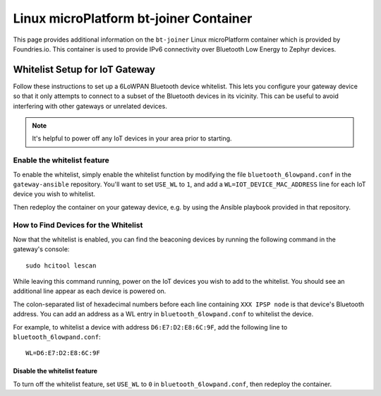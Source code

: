 .. _ref-linux-bt-joiner:

Linux microPlatform bt-joiner Container
=======================================

This page provides additional information on the ``bt-joiner`` Linux
microPlatform container which is provided by Foundries.io.
This container is used to provide IPv6 connectivity over
Bluetooth Low Energy to Zephyr devices.

.. _ref-linux-bt-joiner-whitelist:

Whitelist Setup for IoT Gateway
-------------------------------

Follow these instructions to set up a 6LoWPAN Bluetooth device
whitelist. This lets you configure your gateway device so that it only
attempts to connect to a subset of the Bluetooth devices in its
vicinity. This can be useful to avoid interfering with other gateways
or unrelated devices.

.. note::

   It's helpful to power off any IoT devices in your area prior to
   starting.

Enable the whitelist feature
~~~~~~~~~~~~~~~~~~~~~~~~~~~~

To enable the whitelist, simply enable the whitelist function by
modifying the file ``bluetooth_6lowpand.conf`` in the
``gateway-ansible`` repository.  You'll want to set ``USE_WL`` to
``1``, and add a ``WL=IOT_DEVICE_MAC_ADDRESS`` line for each IoT
device you wish to whitelist.

Then redeploy the container on your gateway device, e.g. by using the
Ansible playbook provided in that repository.

How to Find Devices for the Whitelist
~~~~~~~~~~~~~~~~~~~~~~~~~~~~~~~~~~~~~

Now that the whitelist is enabled, you can find the beaconing devices
by running the following command in the gateway's console::

    sudo hcitool lescan

While leaving this command running, power on the IoT devices
you wish to add to the whitelist. You should see an additional line
appear as each device is powered on.

The colon-separated list of hexadecimal numbers before each line
containing ``XXX IPSP node`` is that device's Bluetooth address. You can
add an address as a WL entry in ``bluetooth_6lowpand.conf`` to
whitelist the device.

For example, to whitelist a device with address ``D6:E7:D2:E8:6C:9F``,
add the following line to ``bluetooth_6lowpand.conf``::

  WL=D6:E7:D2:E8:6C:9F

Disable the whitelist feature
+++++++++++++++++++++++++++++

To turn off the whitelist feature, set ``USE_WL`` to ``0`` in
``bluetooth_6lowpand.conf``, then redeploy the container.
